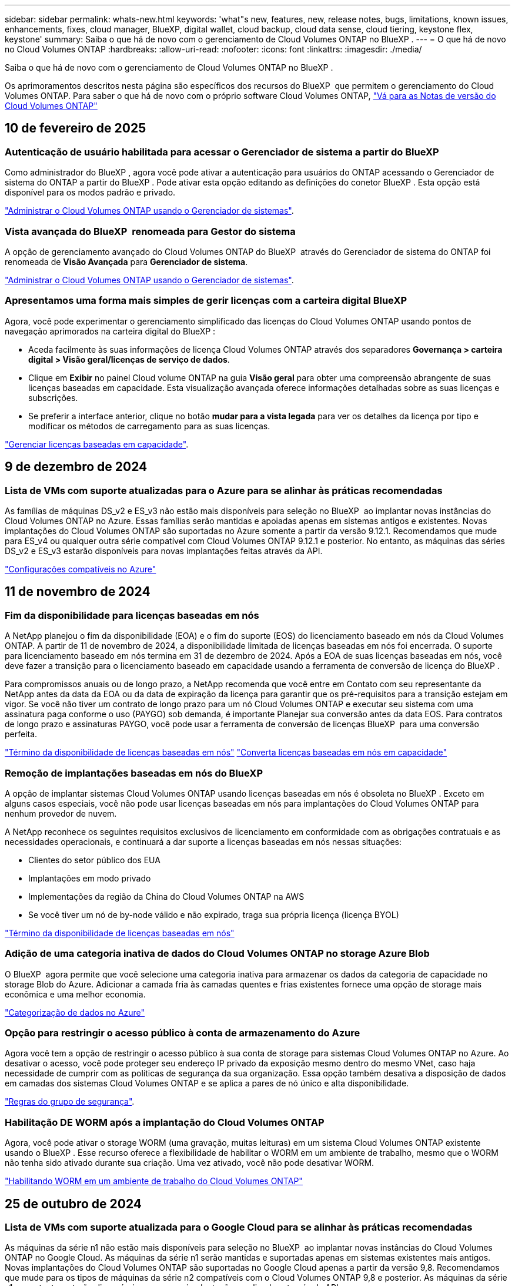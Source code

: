 ---
sidebar: sidebar 
permalink: whats-new.html 
keywords: 'what"s new, features, new, release notes, bugs, limitations, known issues, enhancements, fixes, cloud manager, BlueXP, digital wallet, cloud backup, cloud data sense, cloud tiering, keystone flex, keystone' 
summary: Saiba o que há de novo com o gerenciamento de Cloud Volumes ONTAP no BlueXP . 
---
= O que há de novo no Cloud Volumes ONTAP
:hardbreaks:
:allow-uri-read: 
:nofooter: 
:icons: font
:linkattrs: 
:imagesdir: ./media/


[role="lead"]
Saiba o que há de novo com o gerenciamento de Cloud Volumes ONTAP no BlueXP .

Os aprimoramentos descritos nesta página são específicos dos recursos do BlueXP  que permitem o gerenciamento do Cloud Volumes ONTAP. Para saber o que há de novo com o próprio software Cloud Volumes ONTAP, https://docs.netapp.com/us-en/cloud-volumes-ontap-relnotes/index.html["Vá para as Notas de versão do Cloud Volumes ONTAP"^]



== 10 de fevereiro de 2025



=== Autenticação de usuário habilitada para acessar o Gerenciador de sistema a partir do BlueXP 

Como administrador do BlueXP , agora você pode ativar a autenticação para usuários do ONTAP acessando o Gerenciador de sistema do ONTAP a partir do BlueXP . Pode ativar esta opção editando as definições do conetor BlueXP . Esta opção está disponível para os modos padrão e privado.

link:https://docs.netapp.com/us-en/bluexp-cloud-volumes-ontap/task-administer-advanced-view.html["Administrar o Cloud Volumes ONTAP usando o Gerenciador de sistemas"^].



=== Vista avançada do BlueXP  renomeada para Gestor do sistema

A opção de gerenciamento avançado do Cloud Volumes ONTAP do BlueXP  através do Gerenciador de sistema do ONTAP foi renomeada de *Visão Avançada* para *Gerenciador de sistema*.

link:https://docs.netapp.com/us-en/bluexp-cloud-volumes-ontap/task-administer-advanced-view.html["Administrar o Cloud Volumes ONTAP usando o Gerenciador de sistemas"^].



=== Apresentamos uma forma mais simples de gerir licenças com a carteira digital BlueXP 

Agora, você pode experimentar o gerenciamento simplificado das licenças do Cloud Volumes ONTAP usando pontos de navegação aprimorados na carteira digital do BlueXP :

* Aceda facilmente às suas informações de licença Cloud Volumes ONTAP através dos separadores *Governança > carteira digital > Visão geral/licenças de serviço de dados*.
* Clique em *Exibir* no painel Cloud volume ONTAP na guia *Visão geral* para obter uma compreensão abrangente de suas licenças baseadas em capacidade. Esta visualização avançada oferece informações detalhadas sobre as suas licenças e subscrições.
* Se preferir a interface anterior, clique no botão *mudar para a vista legada* para ver os detalhes da licença por tipo e modificar os métodos de carregamento para as suas licenças.


link:https://docs.netapp.com/us-en/bluexp-cloud-volumes-ontap/task-manage-capacity-licenses.html["Gerenciar licenças baseadas em capacidade"^].



== 9 de dezembro de 2024



=== Lista de VMs com suporte atualizadas para o Azure para se alinhar às práticas recomendadas

As famílias de máquinas DS_v2 e ES_v3 não estão mais disponíveis para seleção no BlueXP  ao implantar novas instâncias do Cloud Volumes ONTAP no Azure. Essas famílias serão mantidas e apoiadas apenas em sistemas antigos e existentes. Novas implantações do Cloud Volumes ONTAP são suportadas no Azure somente a partir da versão 9.12.1. Recomendamos que mude para ES_v4 ou qualquer outra série compatível com Cloud Volumes ONTAP 9.12.1 e posterior. No entanto, as máquinas das séries DS_v2 e ES_v3 estarão disponíveis para novas implantações feitas através da API.

https://docs.netapp.com/us-en/cloud-volumes-ontap-relnotes/reference-configs-azure.html["Configurações compatíveis no Azure"^]



== 11 de novembro de 2024



=== Fim da disponibilidade para licenças baseadas em nós

A NetApp planejou o fim da disponibilidade (EOA) e o fim do suporte (EOS) do licenciamento baseado em nós da Cloud Volumes ONTAP. A partir de 11 de novembro de 2024, a disponibilidade limitada de licenças baseadas em nós foi encerrada. O suporte para licenciamento baseado em nós termina em 31 de dezembro de 2024. Após a EOA de suas licenças baseadas em nós, você deve fazer a transição para o licenciamento baseado em capacidade usando a ferramenta de conversão de licença do BlueXP .

Para compromissos anuais ou de longo prazo, a NetApp recomenda que você entre em Contato com seu representante da NetApp antes da data da EOA ou da data de expiração da licença para garantir que os pré-requisitos para a transição estejam em vigor. Se você não tiver um contrato de longo prazo para um nó Cloud Volumes ONTAP e executar seu sistema com uma assinatura paga conforme o uso (PAYGO) sob demanda, é importante Planejar sua conversão antes da data EOS. Para contratos de longo prazo e assinaturas PAYGO, você pode usar a ferramenta de conversão de licenças BlueXP  para uma conversão perfeita.

https://docs.netapp.com/us-en/bluexp-cloud-volumes-ontap/concept-licensing.html#end-of-availability-of-node-based-licenses["Término da disponibilidade de licenças baseadas em nós"^] https://docs.netapp.com/us-en/bluexp-cloud-volumes-ontap/task-convert-node-capacity.html["Converta licenças baseadas em nós em capacidade"^]



=== Remoção de implantações baseadas em nós do BlueXP 

A opção de implantar sistemas Cloud Volumes ONTAP usando licenças baseadas em nós é obsoleta no BlueXP . Exceto em alguns casos especiais, você não pode usar licenças baseadas em nós para implantações do Cloud Volumes ONTAP para nenhum provedor de nuvem.

A NetApp reconhece os seguintes requisitos exclusivos de licenciamento em conformidade com as obrigações contratuais e as necessidades operacionais, e continuará a dar suporte a licenças baseadas em nós nessas situações:

* Clientes do setor público dos EUA
* Implantações em modo privado
* Implementações da região da China do Cloud Volumes ONTAP na AWS
* Se você tiver um nó de by-node válido e não expirado, traga sua própria licença (licença BYOL)


https://docs.netapp.com/us-en/bluexp-cloud-volumes-ontap/concept-licensing.html#end-of-availability-of-node-based-licenses["Término da disponibilidade de licenças baseadas em nós"^]



=== Adição de uma categoria inativa de dados do Cloud Volumes ONTAP no storage Azure Blob

O BlueXP  agora permite que você selecione uma categoria inativa para armazenar os dados da categoria de capacidade no storage Blob do Azure. Adicionar a camada fria às camadas quentes e frias existentes fornece uma opção de storage mais econômica e uma melhor economia.

https://docs.netapp.com/us-en/bluexp-cloud-volumes-ontap/concept-data-tiering.html#data-tiering-in-azure["Categorização de dados no Azure"^]



=== Opção para restringir o acesso público à conta de armazenamento do Azure

Agora você tem a opção de restringir o acesso público à sua conta de storage para sistemas Cloud Volumes ONTAP no Azure. Ao desativar o acesso, você pode proteger seu endereço IP privado da exposição mesmo dentro do mesmo VNet, caso haja necessidade de cumprir com as políticas de segurança da sua organização. Essa opção também desativa a disposição de dados em camadas dos sistemas Cloud Volumes ONTAP e se aplica a pares de nó único e alta disponibilidade.

https://docs.netapp.com/us-en/bluexp-cloud-volumes-ontap/reference-networking-azure.html#security-group-rules["Regras do grupo de segurança"^].



=== Habilitação DE WORM após a implantação do Cloud Volumes ONTAP

Agora, você pode ativar o storage WORM (uma gravação, muitas leituras) em um sistema Cloud Volumes ONTAP existente usando o BlueXP . Esse recurso oferece a flexibilidade de habilitar o WORM em um ambiente de trabalho, mesmo que o WORM não tenha sido ativado durante sua criação. Uma vez ativado, você não pode desativar WORM.

https://docs.netapp.com/us-en/bluexp-cloud-volumes-ontap/concept-worm.html#enabling-worm-on-a-cloud-volumes-ontap-working-environment["Habilitando WORM em um ambiente de trabalho do Cloud Volumes ONTAP"^]



== 25 de outubro de 2024



=== Lista de VMs com suporte atualizada para o Google Cloud para se alinhar às práticas recomendadas

As máquinas da série n1 não estão mais disponíveis para seleção no BlueXP  ao implantar novas instâncias do Cloud Volumes ONTAP no Google Cloud. As máquinas da série n1 serão mantidas e suportadas apenas em sistemas existentes mais antigos. Novas implantações do Cloud Volumes ONTAP são suportadas no Google Cloud apenas a partir da versão 9,8. Recomendamos que mude para os tipos de máquinas da série n2 compatíveis com o Cloud Volumes ONTAP 9,8 e posterior. As máquinas da série n1, no entanto, estarão disponíveis para novas implantações realizadas através da API.

https://docs.netapp.com/us-en/cloud-volumes-ontap-relnotes/reference-configs-gcp.html["Configurações compatíveis no Google Cloud"^].



=== Suporte a zonas locais para Amazon Web Services em modo privado

O BlueXP  agora oferece suporte a zonas locais da AWS para implantações de alta disponibilidade (HA) do Cloud Volumes ONTAP no modo privado. O suporte anteriormente limitado apenas ao modo padrão foi agora estendido para incluir o modo privado.


NOTE: As zonas locais da AWS não são suportadas ao usar o BlueXP  no modo restrito.

Para obter mais informações sobre zonas locais da AWS com implantações de HA, link:https://docs.netapp.com/us-en/bluexp-cloud-volumes-ontap/concept-ha.html#aws-local-zones["Zonas locais da AWS"^]consulte .



== 7 de outubro de 2024



=== Experiência de usuário aprimorada na seleção de versão para atualização

A partir desta versão, quando você tentar atualizar o Cloud Volumes ONTAP usando a notificação BlueXP , você receberá orientações sobre as versões padrão, mais recentes e compatíveis a serem usadas. Além disso, agora você pode selecionar o patch mais recente ou a versão principal compatível com sua instância do Cloud Volumes ONTAP, ou inserir manualmente uma versão para atualização.

https://docs.netapp.com/us-en/bluexp-cloud-volumes-ontap/task-updating-ontap-cloud.html#upgrade-from-bluexp-notifications["Atualize o software Cloud Volumes ONTAP"]



== 9 de setembro de 2024



=== As funcionalidades WORM e ARP não são mais carregáveis

Os recursos de segurança e proteção de dados incorporados do WORM (Write Once Read many) e do ARP (Autonomous ransomware Protection) serão oferecidos com licenças do Cloud Volumes ONTAP sem custo adicional. O novo modelo de preços se aplica às assinaturas BYOL e PAYGO/Marketplace novas e existentes da AWS, Azure e Google Cloud. As licenças baseadas em capacidade e baseadas em nós contêm ARP e WORM para todas as configurações, incluindo nó único e pares de alta disponibilidade (HA), sem custo adicional.

O preço simplificado traz a você esses benefícios:

* As contas que atualmente incluem WORM e ARP não terão mais cobranças por esses recursos. No futuro, sua cobrança só terá cobranças pelo uso da capacidade, como foi antes dessa alteração. Worm e ARP não serão mais incluídos em suas contas futuras.
* Se suas contas atuais não incluírem esses recursos, agora você pode optar por WORM e ARP sem custo adicional.
* Todas as ofertas do Cloud Volumes ONTAP para quaisquer novas contas excluirão cobranças por WORM e ARP.


Saiba mais sobre esses recursos:

* https://docs.netapp.com/us-en/bluexp-cloud-volumes-ontap/task-protecting-ransomware.html["Aumento da proteção contra ransomware"]
* https://docs.netapp.com/us-en/bluexp-cloud-volumes-ontap/concept-worm.html["STORAGE WORM"]




== 23 de agosto de 2024



=== A região oeste do Canadá agora é compatível com a AWS

A região Oeste do Canadá agora é suportada na AWS para Cloud Volumes ONTAP 9.12.1 GA e posterior.

Para obter uma lista de todas as regiões, consulte https://bluexp.netapp.com/cloud-volumes-global-regions["Mapa das regiões globais na AWS"^].



== 22 de agosto de 2024



=== Cloud Volumes ONTAP 9.15.1 GA

Agora, o BlueXP  pode implantar e gerenciar o lançamento de disponibilidade geral do Cloud Volumes ONTAP 9.15.1 na AWS, Azure e Google Cloud.

link:https://docs.netapp.com/us-en/cloud-volumes-ontap-relnotes/["Saiba mais sobre os novos recursos incluídos nesta versão do Cloud Volumes ONTAP"^].



== 8 de agosto de 2024



=== Pacotes de licenciamento do Edge Cache descontinuados

Os pacotes de licenciamento baseados em capacidade do Edge Cache não estarão mais disponíveis para implantações futuras do Cloud Volumes ONTAP. No entanto, você pode usar a API para aproveitar essa funcionalidade.



=== Suporte de versão mínima para Flash Cache no Azure

A versão mínima do Cloud Volumes ONTAP necessária para configurar o Flash Cache no Azure é 9.13.1 GA. Você só pode usar o ONTAP 9.13,1 GA e versões posteriores para implantar o Flash Cache em sistemas Cloud Volumes ONTAP para Azure.

Para obter as configurações suportadas, https://docs.netapp.com/us-en/cloud-volumes-ontap-relnotes/reference-configs-azure.html#single-node-systems["Configurações compatíveis no Azure"^] consulte .



=== Avaliações gratuitas para assinaturas de marketplace obsoletas

A avaliação gratuita automática de 30 dias para assinaturas de pagamento conforme o uso no mercado do provedor de nuvem não estará mais disponível no Cloud Volumes ONTAP. A cobrança de qualquer tipo de assinatura do mercado (PAYGO ou contrato anual) será ativada a partir da primeira utilização, sem qualquer período de teste gratuito.



== 10 de junho de 2024



=== Cloud Volumes ONTAP 9.15.0

Agora, o BlueXP  pode implantar e gerenciar o Cloud Volumes ONTAP 9.15.0 na AWS, Azure e Google Cloud.

link:https://docs.netapp.com/us-en/cloud-volumes-ontap-relnotes/["Saiba mais sobre os novos recursos incluídos nesta versão do Cloud Volumes ONTAP"^].



== 17 de maio de 2024



=== Suporte a zonas locais do Amazon Web Services

O suporte para zonas locais da AWS agora está disponível para implantações do Cloud Volumes ONTAP HA. As zonas locais da AWS são uma implantação de infraestrutura onde storage, computação, banco de dados e outros serviços selecionados da AWS estão localizados perto de grandes cidades e áreas do setor.


NOTE: As zonas locais da AWS são suportadas ao usar o BlueXP  no modo padrão. Neste momento, as zonas locais da AWS não são suportadas ao usar o BlueXP  no modo restrito ou no modo privado.

Para obter mais informações sobre zonas locais da AWS com implantações de HA, link:https://docs.netapp.com/us-en/bluexp-cloud-volumes-ontap/concept-ha.html#aws-local-zones["Zonas locais da AWS"^]consulte .



== 23 de abril de 2024



=== Novas regiões com suporte para implantações de várias zonas de disponibilidade no Azure

As seguintes regiões agora oferecem suporte a implantações de várias zonas de disponibilidade no Azure para Cloud Volumes ONTAP 9.12.1 GA e versões posteriores:

* Alemanha Central Ocidental
* Polónia Central
* West US 3
* Israel Central
* Itália Norte
* Canadá Central


Para obter uma lista de todas as regiões, consulte https://bluexp.netapp.com/cloud-volumes-global-regions["Mapa das Regiões globais no Azure"^]a .



=== A região de Joanesburgo agora é compatível com o Google Cloud

A região de Joanesburgo(`africa-south1`) agora é compatível com o Google Cloud para Cloud Volumes ONTAP 9.12.1 GA e posterior.

Para obter uma lista de todas as regiões, consulte https://bluexp.netapp.com/cloud-volumes-global-regions["Mapa das regiões globais no Google Cloud"^]a .



=== Modelos de volume e tags não são mais compatíveis

Você não pode mais criar um volume a partir de um modelo ou editar as tags de um volume. Essas ações foram associadas ao serviço de remediação do BlueXP , que não está mais disponível.



== 8 de março de 2024



=== Suporte ao Amazon Instant Metadata Service v2

Na AWS, o Cloud Volumes ONTAP, o Mediador e o conetor agora oferecem suporte ao Amazon Instant Metadata Service v2 (IMDSv2) para todas as funções. O IMDSv2 fornece proteção aprimorada contra vulnerabilidades. Apenas IMDSv1 foi anteriormente suportado.

Se exigido por suas políticas de segurança, você pode configurar suas instâncias do EC2 para usar o IMDSv2. Para obter instruções, https://docs.netapp.com/us-en/bluexp-setup-admin/task-require-imdsv2.html["Documentação de configuração e administração do BlueXP  para gerenciar conetores existentes"^] consulte .



== 5 de março de 2024



=== Cloud Volumes ONTAP 9.14.1 GA

Agora, o BlueXP  pode implantar e gerenciar o lançamento de disponibilidade geral do Cloud Volumes ONTAP 9.14.1 na AWS, Azure e Google Cloud.

link:https://docs.netapp.com/us-en/cloud-volumes-ontap-9141-relnotes/["Saiba mais sobre os novos recursos incluídos nesta versão do Cloud Volumes ONTAP"^].



== 2 de fevereiro de 2024



=== Suporte para VMs da série Edv5 no Azure

O Cloud Volumes ONTAP agora suporta as seguintes VMs da série Edv5, começando com a versão 9.14.1.

* E4ds_v5
* E8ds_v5
* E20s_v5
* E32ds_v5
* E48ds_v5
* E64ds_v5


link:https://docs.netapp.com/us-en/cloud-volumes-ontap-relnotes/reference-configs-azure.html["Configurações compatíveis no Azure"^]



== 16 de janeiro de 2024



=== Patch Releases no BlueXP 

As versões de patch estão disponíveis no BlueXP  apenas para as três versões mais recentes do Cloud Volumes ONTAP.

link:https://docs.netapp.com/us-en/bluexp-cloud-volumes-ontap/task-updating-ontap-cloud.html#patch-releases["Atualize o Cloud Volumes ONTAP"^]



== 8 de janeiro de 2024



=== Novas VMs para várias zonas de disponibilidade do Azure

A partir do Cloud Volumes ONTAP 9.13.1, os seguintes tipos de VM oferecem suporte a várias zonas de disponibilidade do Azure para implantações de pares de alta disponibilidade novas e existentes:

* L16s_v3
* L32s_v3
* L48s_v3
* L64s_v3


link:https://docs.netapp.com/us-en/cloud-volumes-ontap-relnotes/reference-configs-azure.html["Configurações compatíveis no Azure"^]



== 6 de dezembro de 2023



=== Cloud Volumes ONTAP 9.14.1 RC1

Agora, o BlueXP  pode implantar e gerenciar o Cloud Volumes ONTAP 9.14.1 na AWS, Azure e Google Cloud.

link:https://docs.netapp.com/us-en/cloud-volumes-ontap-9141-relnotes/["Saiba mais sobre os novos recursos incluídos nesta versão do Cloud Volumes ONTAP"^].



=== Limite máximo de 300 TIB FlexVol volume

Agora você pode criar um FlexVol volume até o tamanho máximo de 300 TIB com o Gerenciador de sistema e a CLI do ONTAP a partir do Cloud Volumes ONTAP 9.12.1 P2 e 9.13.0 P2, e no BlueXP  a partir do Cloud Volumes ONTAP 9.13.1.

* link:https://docs.netapp.com/us-en/cloud-volumes-ontap-relnotes/reference-limits-aws.html#file-and-volume-limits["Limites de armazenamento na AWS"]
* link:https://docs.netapp.com/us-en/cloud-volumes-ontap-relnotes/reference-limits-azure.html#file-and-volume-limits["Limites de armazenamento no Azure"]
* link:https://docs.netapp.com/us-en/cloud-volumes-ontap-relnotes/reference-limits-gcp.html#logical-storage-limits["Limites de armazenamento no Google Cloud"]




== 5 de dezembro de 2023

As seguintes alterações foram introduzidas.



=== Suporte a nova região no Azure

.Suporte de região de zona de disponibilidade única
As seguintes regiões agora oferecem suporte a implantações de zona de disponibilidade única altamente disponíveis no Azure para Cloud Volumes ONTAP 9.12.1 GA e versões posteriores:

* Tel Aviv
* Milão


.Suporte a várias regiões de zona de disponibilidade
As seguintes regiões agora oferecem suporte a implantações de várias zonas de disponibilidade altamente disponíveis no Azure para Cloud Volumes ONTAP 9.12.1 GA e versões posteriores:

* Central India
* Leste da Noruega
* Suíça Norte
* África do Sul Norte
* Emirados Árabes Unidos Norte


Para obter uma lista de todas as regiões, consulte https://bluexp.netapp.com/cloud-volumes-global-regions["Mapa das Regiões globais no Azure"^]a .



== 10 de novembro de 2023

A seguinte alteração foi introduzida com a versão 3.9.35 do conetor.



=== Região de Berlim agora suportada no Google Cloud

A região de Berlim agora é suportada no Google Cloud para Cloud Volumes ONTAP 9.12.1 GA e posterior.

Para obter uma lista de todas as regiões, consulte https://bluexp.netapp.com/cloud-volumes-global-regions["Mapa das regiões globais no Google Cloud"^]a .



== 8 de novembro de 2023

A seguinte alteração foi introduzida com a versão 3.9.35 do conetor.



=== A região de Tel Aviv agora é compatível com a AWS

A região de Tel Aviv agora é suportada na AWS para Cloud Volumes ONTAP 9.12.1 GA e posterior.

Para obter uma lista de todas as regiões, consulte https://bluexp.netapp.com/cloud-volumes-global-regions["Mapa das regiões globais na AWS"^]a .



== 1 de novembro de 2023

A seguinte alteração foi introduzida com a versão 3.9.34 do conetor.



=== A região da Arábia Saudita agora é compatível com o Google Cloud

A região da Arábia Saudita agora é suportada no Google Cloud para Cloud Volumes ONTAP e no conetor para Cloud Volumes ONTAP 9.12.1 GA e posterior.

Para obter uma lista de todas as regiões, consulte https://bluexp.netapp.com/cloud-volumes-global-regions["Mapa das regiões globais no Google Cloud"^]a .



== 23 de outubro de 2023

A seguinte alteração foi introduzida com a versão 3.9.34 do conetor.



=== Novas regiões com suporte para implantações de várias zonas de disponibilidade de HA no Azure

As seguintes regiões no Azure agora oferecem suporte a implantações de várias zonas de disponibilidade altamente disponíveis para o Cloud Volumes ONTAP 9.12.1 GA e versões posteriores:

* Leste da Austrália
* Leste da Ásia
* França Central
* Norte da Europa
* Qatar Central
* Suécia Central
* Europa Ocidental
* West US 2


Para obter uma lista de todas as regiões que suportam várias zonas de disponibilidade, consulte o https://bluexp.netapp.com/cloud-volumes-global-regions["Mapa das Regiões globais no Azure"^].



== 6 de outubro de 2023

A seguinte alteração foi introduzida com a versão 3.9.34 do conetor.



=== Cloud Volumes ONTAP 9.14.0

Agora, o BlueXP  pode implantar e gerenciar o lançamento de disponibilidade geral do Cloud Volumes ONTAP 9.14.0 na AWS, Azure e Google Cloud.

link:https://docs.netapp.com/us-en/cloud-volumes-ontap-9140-relnotes/["Saiba mais sobre os novos recursos incluídos nesta versão do Cloud Volumes ONTAP"^].



== 10 de setembro de 2023

A seguinte alteração foi introduzida com a versão 3.9.33 do conetor.



=== Suporte para VMs da série Lsv3 no Azure

Os tipos de instância L48s_v3 e L64s_v3 agora são compatíveis com o Cloud Volumes ONTAP no Azure para implantações de nó único e par de alta disponibilidade com discos gerenciados compartilhados em zonas de disponibilidade única e múltipla, a partir da versão 9.13.1. Esses tipos de instância oferecem suporte ao Flash Cache.

link:https://docs.netapp.com/us-en/cloud-volumes-ontap-relnotes/reference-configs-azure.html["Veja as configurações compatíveis para o Cloud Volumes ONTAP no Azure"^] link:https://docs.netapp.com/us-en/cloud-volumes-ontap-relnotes/reference-limits-azure.html["Veja os limites de storage do Cloud Volumes ONTAP no Azure"^]



== 30 de julho de 2023

As seguintes alterações foram introduzidas com a versão 3.9.32 do conetor.



=== Flash Cache e suporte a alta velocidade de gravação no Google Cloud

O Flash Cache e a alta velocidade de gravação podem ser ativados separadamente no Google Cloud para Cloud Volumes ONTAP 9.13.1 e posterior. A alta velocidade de gravação está disponível em todos os tipos de instância compatíveis. O Flash Cache é compatível com os seguintes tipos de instância:

* n2-padrão-16
* n2-padrão-32
* n2-padrão-48
* n2-padrão-64


Você pode usar esses recursos separadamente ou em conjunto em implantações de nó único e par de alta disponibilidade.

link:https://docs.netapp.com/us-en/bluexp-cloud-volumes-ontap/task-deploying-gcp.html["Inicie o Cloud Volumes ONTAP no Google Cloud"^]



=== Melhorias nos relatórios de uso

Várias melhorias nas informações exibidas nos relatórios de uso estão agora disponíveis. A seguir estão os aprimoramentos dos relatórios de uso:

* A unidade TIB está agora incluída no nome das colunas.
* Um novo campo "node(s)" para números de série está agora incluído.
* Uma nova coluna "tipo de workload" agora está incluída no relatório de uso das VMs de storage.
* Nomes de ambientes de trabalho agora incluídos nos relatórios de uso de volume e VMs de storage.
* O tipo de volume "arquivo" agora é rotulado como "primário (leitura/gravação)".
* O tipo de volume "secundário" agora é rotulado como "secundário (DP)".


Para obter mais informações sobre relatórios de uso, link:https://docs.netapp.com/us-en/bluexp-cloud-volumes-ontap/task-manage-capacity-licenses.html#download-usage-reports["Transfira relatórios de utilização"^]consulte .



== 26 de julho de 2023

As seguintes alterações foram introduzidas com a versão 3.9.31 do conetor.



=== Cloud Volumes ONTAP 9.13.1 GA

Agora, o BlueXP  pode implantar e gerenciar o lançamento de disponibilidade geral do Cloud Volumes ONTAP 9.13.1 na AWS, Azure e Google Cloud.

link:https://docs.netapp.com/us-en/cloud-volumes-ontap-9131-relnotes/["Saiba mais sobre os novos recursos incluídos nesta versão do Cloud Volumes ONTAP"^].



== 2 de julho de 2023

As seguintes alterações foram introduzidas com a versão 3.9.31 do conetor.



=== Suporte para implantações de várias zonas de disponibilidade de HA no Azure

O Japão Leste e a Coreia Central no Azure agora oferecem suporte a implantações de várias zonas de disponibilidade de HA para Cloud Volumes ONTAP 9.12.1 GA e posterior.

Para obter uma lista de todas as regiões que suportam várias zonas de disponibilidade, consulte o https://bluexp.netapp.com/cloud-volumes-global-regions["Mapa das Regiões globais no Azure"^].



=== Suporte à proteção autônoma contra ransomware

A proteção autônoma contra ransomware (ARP) agora é suportada no Cloud Volumes ONTAP. O suporte ARP está disponível no Cloud Volumes ONTAP versão 9.12.1 e posterior.

Para saber mais sobre ARP com Cloud Volumes ONTAP, https://docs.netapp.com/us-en/bluexp-cloud-volumes-ontap/task-protecting-ransomware.html#autonomous-ransomware-protection["Proteção autônoma contra ransomware"^] consulte .



== 26 de junho de 2023

A seguinte alteração foi introduzida com a versão 3.9.30 do conetor.



=== Cloud Volumes ONTAP 9.13.1 RC1

Agora, o BlueXP  pode implantar e gerenciar o Cloud Volumes ONTAP 9.13.1 na AWS, Azure e Google Cloud.

https://docs.netapp.com/us-en/cloud-volumes-ontap-9131-relnotes["Saiba mais sobre os novos recursos incluídos nesta versão do Cloud Volumes ONTAP"^].



== 4 de junho de 2023

A seguinte alteração foi introduzida com a versão 3.9.30 do conetor.



=== Atualização do seletor da versão de atualização do Cloud Volumes ONTAP

Através da página Atualizar Cloud Volumes ONTAP, agora você pode optar por atualizar para a versão mais recente disponível do Cloud Volumes ONTAP ou uma versão mais antiga.

Para saber mais sobre como atualizar o Cloud Volumes ONTAP através do BlueXP , https://docs.netapp.com/us-en/cloud-manager-cloud-volumes-ontap/task-updating-ontap-cloud.html#upgrade-cloud-volumes-ontap["Atualize o Cloud Volumes ONTAP"^] consulte .



== 7 de maio de 2023

As seguintes alterações foram introduzidas com a versão 3.9.29 do conetor.



=== A região do Qatar agora é compatível com o Google Cloud

A região do Qatar agora é compatível com o Google Cloud para Cloud Volumes ONTAP e o conetor para Cloud Volumes ONTAP 9.12.1 GA e posterior.



=== Suécia região Central agora suportada no Azure

A região Central da Suécia é agora suportada no Azure para Cloud Volumes ONTAP e no conetor para Cloud Volumes ONTAP 9.12.1 GA e posterior.



=== Suporte para implantações de várias zonas de disponibilidade de HA no Azure Australia East

A região Leste da Austrália no Azure agora oferece suporte a implantações de várias zonas de disponibilidade de HA para Cloud Volumes ONTAP 9.12.1 GA e versões posteriores.



=== Avaria na utilização de carregamento

Agora você pode descobrir o que você está sendo cobrado quando você está inscrito em licenças baseadas em capacidade. Os seguintes tipos de relatórios de utilização estão disponíveis para transferência a partir da carteira digital no BlueXP . Os relatórios de uso fornecem detalhes de capacidade de suas assinaturas e informam como você está sendo cobrado pelos recursos em suas assinaturas do Cloud Volumes ONTAP. Os relatórios transferíveis podem ser facilmente partilhados com outras pessoas.

* Uso do pacote Cloud Volumes ONTAP
* Uso de alto nível
* Utilização de VMs de storage
* Utilização de volumes


Para obter mais informações, link:https://docs.netapp.com/us-en/bluexp-cloud-volumes-ontap/task-manage-capacity-licenses.html["Gerenciar licenças baseadas em capacidade"^]consulte .



=== A notificação agora é exibida ao acessar o BlueXP  sem uma assinatura do mercado

Uma notificação agora é exibida sempre que você acessa o Cloud Volumes ONTAP no BlueXP  sem uma assinatura do mercado. A notificação afirma que "uma assinatura de mercado para este ambiente de trabalho é necessária para estar em conformidade com os termos e condições da Cloud Volumes ONTAP."



== 4 de abril de 2023

A partir do Cloud Volumes ONTAP 9.12.1 GA, as regiões da China agora são suportadas na AWS da seguinte forma.

* Sistemas de nó único são compatíveis.
* As licenças adquiridas diretamente da NetApp são suportadas.


Para obter informações sobre a disponibilidade regional, consulte o link:https://bluexp.netapp.com/cloud-volumes-global-regions["Mapas de regiões globais para Cloud Volumes ONTAP"^].



== 3 de abril de 2023

As seguintes alterações foram introduzidas com a versão 3.9.28 do conetor.



=== Região de Turim agora suportada no Google Cloud

A região de Turim é agora suportada no Google Cloud para Cloud Volumes ONTAP e no conetor para Cloud Volumes ONTAP 9.12.1 GA e posterior.



=== Aprimoramento da carteira digital BlueXP 

A carteira digital BlueXP  agora mostra a capacidade licenciada que você comprou com ofertas privadas do mercado.

https://docs.netapp.com/us-en/bluexp-cloud-volumes-ontap/task-manage-capacity-licenses.html["Saiba como visualizar a capacidade consumida na sua conta"^].



=== Suporte para comentários durante a criação de volume

Esta versão permite que você faça comentários ao criar um volume Cloud Volumes ONTAP FlexGroup ou FlexVol volume ao usar a API.



=== Redesign da interface de usuário do BlueXP  para Cloud Volumes ONTAP Visão geral, volumes e páginas agregadas

O BlueXP  agora tem uma interface de usuário redesenhada para a Visão geral do Cloud Volumes ONTAP, volumes e páginas agregadas. O design baseado em Azulejo apresenta informações mais abrangentes em cada bloco para uma melhor experiência do usuário.

image:https://raw.githubusercontent.com/NetAppDocs/bluexp-cloud-volumes-ontap/main/media/screenshot-resource-page-rn.png["Esta captura de tela mostra a interface de usuário do BlueXP  redesenhada na página de visão geral do Cloud Volumes ONTAP. Vários blocos mostram eficiência de storage, versão, distribuição de capacidade, informações sobre a implantação do Cloud Volumes ONTAP, volumes, agregados, replicações e backups."]



=== Volumes FlexGroup visíveis através do Cloud Volumes ONTAP

Os volumes do FlexGroup criados por meio do Gerenciador de sistemas do ONTAP ou da CLI do ONTAP agora podem ser visualizados diretamente por meio do bloco de volumes redesenhado no BlueXP . Idêntico às informações fornecidas para o FlexVol volumes, o BlueXP  fornece informações detalhadas para volumes FlexGroup criados por meio de um bloco volumes dedicado.


NOTE: Atualmente, você só pode exibir volumes FlexGroup existentes no BlueXP . A capacidade de criar volumes do FlexGroup no BlueXP  não está disponível, mas planejada para um lançamento futuro.

image:screenshot-show-flexgroup-volume.png["Uma captura de tela que mostra o ícone do volume FlexGroup passe o texto sob o mosaico volumes."]

link:https://docs.netapp.com/us-en/bluexp-cloud-volumes-ontap/task-manage-volumes.html["Saiba mais sobre como visualizar volumes FlexGroup criados."^]



== 13 de março de 2023



=== Apoio da região da China

A partir do Cloud Volumes ONTAP 9.12.1 GA, o suporte à região da China agora é suportado no Azure da seguinte forma.

* Cloud Volumes ONTAP é suportado na China Norte 3.
* Sistemas de nó único são compatíveis.
* As licenças adquiridas diretamente da NetApp são suportadas.


Para obter informações sobre a disponibilidade regional, consulte o link:https://bluexp.netapp.com/cloud-volumes-global-regions["Mapas de regiões globais para Cloud Volumes ONTAP"^].



== 5 de março de 2023

As seguintes alterações foram introduzidas com a versão 3.9.27 do conetor.



=== Cloud Volumes ONTAP 9.13.0

Agora, o BlueXP  pode implantar e gerenciar o Cloud Volumes ONTAP 9.13.0 na AWS, Azure e Google Cloud.

https://docs.netapp.com/us-en/cloud-volumes-ontap-9130-relnotes["Saiba mais sobre os novos recursos incluídos nesta versão do Cloud Volumes ONTAP"^].



=== 16 TIB e 32 Tib suporte no Azure

O Cloud Volumes ONTAP agora oferece suporte a tamanhos de disco TIB de 16 TIB e 32 TIB para implantações de alta disponibilidade executadas em discos gerenciados no Azure.

Saiba mais https://docs.netapp.com/us-en/cloud-volumes-ontap-relnotes/reference-configs-azure.html#supported-disk-sizes["Tamanhos de disco compatíveis no Azure"^] sobre o .



=== Licença MTEKM

A licença MTEKM (Gerenciamento de chaves de criptografia de vários locatários) agora está incluída em sistemas Cloud Volumes ONTAP novos e existentes que executam a versão 9.12.1 GA ou posterior.

O gerenciamento de chaves externas com alocação a vários clientes permite que as VMs de storage individuais (SVMs) mantenham suas próprias chaves por meio de um servidor KMIP ao usar o NetApp volume Encryption.

https://docs.netapp.com/us-en/bluexp-cloud-volumes-ontap/task-encrypting-volumes.html["Saiba como criptografar volumes com as soluções de criptografia NetApp"^].



=== Suporte para ambientes sem internet

O Cloud Volumes ONTAP agora é compatível com qualquer ambiente de nuvem que tenha isolamento completo da Internet. Somente o licenciamento baseado em nó (BYOL) é compatível nesses ambientes. O licenciamento baseado em capacidade não é suportado. Para começar, instale manualmente o software Connector, faça login no console BlueXP  que está sendo executado no conetor, adicione sua licença BYOL à carteira digital BlueXP  e, em seguida, implante o Cloud Volumes ONTAP.

* https://docs.netapp.com/us-en/bluexp-setup-admin/task-quick-start-private-mode.html["Instale o conetor num local sem acesso à Internet"^]
* https://docs.netapp.com/us-en/bluexp-setup-admin/task-logging-in.html["Acesse o console do BlueXP  no conetor"^]
* https://docs.netapp.com/us-en/bluexp-cloud-volumes-ontap/task-manage-node-licenses.html#manage-byol-licenses["Adicione uma licença não atribuída"^]




=== Flash Cache e alta velocidade de gravação no Google Cloud

Suporte para cache Flash, alta velocidade de gravação e uma unidade de transmissão máxima (MTU) alta de 8.896 bytes agora está disponível para instâncias selecionadas com a versão Cloud Volumes ONTAP 9.13.0.

Saiba mais link:https://docs.netapp.com/us-en/cloud-volumes-ontap-relnotes/reference-configs-gcp.html["Configurações compatíveis com licença para o Google Cloud"^]sobre o .



== 5 de fevereiro de 2023

As seguintes alterações foram introduzidas com a versão 3.9.26 do conetor.



=== Criação de grupos de posicionamento na AWS

Uma nova configuração agora está disponível para criação de grupo de posicionamento com implantações de zona de disponibilidade única (AZ) do AWS HA. Agora você pode optar por ignorar criações de grupos de colocação com falha e permitir que implantações de AZ únicas do AWS HA sejam concluídas com sucesso.

Para obter informações detalhadas sobre como configurar a configuração de criação do grupo de posicionamento, link:https://docs.netapp.com/us-en/bluexp-cloud-volumes-ontap/task-configure-placement-group-failure-aws.html#overview["Configurar a criação do grupo de posicionamento para AWS HA Single AZ"^]consulte .



=== Atualização de configuração de zona DNS privada

Uma nova configuração está agora disponível para que você possa evitar criar um link entre uma zona DNS privada e uma rede virtual ao usar o Azure Private Links. A criação está ativada por predefinição.

link:https://docs.netapp.com/us-en/bluexp-cloud-volumes-ontap/task-enabling-private-link.html#provide-bluexp-with-details-about-your-azure-private-dns["Forneça ao BlueXP  detalhes sobre o DNS Privado do Azure"^]



=== STORAGE WORM e categorização de dados

Agora, você pode habilitar o storage WORM e disposição de dados em camadas ao criar um sistema Cloud Volumes ONTAP 9,8 ou posterior. Ao habilitar a disposição de dados em categorias com storage WORM, você pode categorizar os dados em um armazenamento de objetos na nuvem.

link:https://docs.netapp.com/us-en/bluexp-cloud-volumes-ontap/concept-worm.html["Saiba mais sobre o storage WORM."^]



== 1 de janeiro de 2023

As seguintes alterações foram introduzidas com a versão 3.9.25 do conetor.



=== Pacotes de licenciamento disponíveis no Google Cloud

Pacotes de licenciamento otimizados e baseados em capacidade do Edge Cache estão disponíveis para o Cloud Volumes ONTAP no Google Cloud Marketplace como uma oferta de pagamento conforme o uso ou como um contrato anual.

link:https://docs.netapp.com/us-en/bluexp-cloud-volumes-ontap/concept-licensing.html#packages["Licenciamento do Cloud Volumes ONTAP"^]Consulte a .



=== Configuração padrão para Cloud Volumes ONTAP

A licença MTEKM (Gerenciamento de chave de criptografia de vários locatários) não está mais incluída nas novas implantações do Cloud Volumes ONTAP.

Para obter mais informações sobre as licenças de recursos do ONTAP instaladas automaticamente com o Cloud Volumes ONTAP, link:https://docs.netapp.com/us-en/bluexp-cloud-volumes-ontap/reference-default-configs.html["Configuração padrão para Cloud Volumes ONTAP"^]consulte .



== 15 de dezembro de 2022



=== Cloud Volumes ONTAP 9.12.0

Agora, o BlueXP  pode implantar e gerenciar o Cloud Volumes ONTAP 9.12.0 na AWS e no Google Cloud.

https://docs.netapp.com/us-en/cloud-volumes-ontap-9120-relnotes["Saiba mais sobre os novos recursos incluídos nesta versão do Cloud Volumes ONTAP"^].



== 8 de dezembro de 2022



=== Cloud Volumes ONTAP 9.12.1

Agora, a BlueXP  pode implantar e gerenciar o Cloud Volumes ONTAP 9.12.1, que inclui suporte a novos recursos e regiões de provedores de nuvem adicionais.

https://docs.netapp.com/us-en/cloud-volumes-ontap-9121-relnotes["Saiba mais sobre os novos recursos incluídos nesta versão do Cloud Volumes ONTAP"^]



== 4 de dezembro de 2022

As seguintes alterações foram introduzidas com a versão 3.9.24 do conetor.



=== O WORM e o backup em nuvem agora estão disponíveis durante a criação do Cloud Volumes ONTAP

A capacidade de ativar os recursos WORM (uma gravação, muitas leituras) e do backup em nuvem agora está disponível durante o processo de criação do Cloud Volumes ONTAP.



=== Região de Israel agora suportada no Google Cloud

A região de Israel agora é compatível com o Google Cloud para Cloud Volumes ONTAP e o conetor para o Cloud Volumes ONTAP 9.11.1 P3 e posterior.



== 15 de novembro de 2022

As seguintes alterações foram introduzidas com a versão 3.9.23 do conetor.



=== Licença ONTAP S3 no Google Cloud

Uma licença do ONTAP S3 agora está incluída em sistemas Cloud Volumes ONTAP novos e existentes que executam a versão 9.12.1 ou posterior no Google Cloud Platform.

https://docs.netapp.com/us-en/ontap/object-storage-management/index.html["Saiba como configurar e gerenciar serviços de armazenamento de objetos S3 no ONTAP"^]



== 6 de novembro de 2022

As seguintes alterações foram introduzidas com a versão 3.9.23 do conetor.



=== Mover grupos de recursos no Azure

Agora você pode mover um ambiente de trabalho de um grupo de recursos para um grupo de recursos diferente no Azure na mesma assinatura do Azure.

Para obter mais informações, link:https://docs.netapp.com/us-en/bluexp-cloud-volumes-ontap/task-moving-resource-groups-azure.html["Movendo grupos de recursos"]consulte .



=== Certificação NDMP-copy

Agora, a cópia NDMP é certificada para uso com o Cloud volume ONTAP.

Para obter informações sobre como configurar e usar o NDMP, https://docs.netapp.com/us-en/ontap/ndmp/index.html["Visão geral da configuração NDMP"] consulte .



=== Suporte a criptografia de disco gerenciado para Azure

Foi adicionada uma nova permissão do Azure que agora permite encriptar todos os discos geridos aquando da criação.

Para obter mais informações sobre esta nova funcionalidade, https://docs.netapp.com/us-en/bluexp-cloud-volumes-ontap/task-set-up-azure-encryption.html["Configure o Cloud Volumes ONTAP para usar uma chave gerenciada pelo cliente no Azure"] consulte .



== 18 de setembro de 2022

As seguintes alterações foram introduzidas com a versão 3.9.22 do conetor.



=== Melhorias na carteira digital

* A carteira digital agora mostra um resumo do pacote de licenciamento de e/S otimizado e da capacidade WORM provisionada para sistemas Cloud Volumes ONTAP em sua conta.
+
Esses detalhes podem ajudá-lo a entender melhor como você está sendo cobrado e se precisa comprar capacidade adicional.

+
https://docs.netapp.com/us-en/bluexp-cloud-volumes-ontap/task-manage-capacity-licenses.html["Saiba como visualizar a capacidade consumida na sua conta"].

* Agora você pode mudar de um método de carregamento para o método de carregamento otimizado.
+
https://docs.netapp.com/us-en/bluexp-cloud-volumes-ontap/task-manage-capacity-licenses.html["Saiba como alterar os métodos de carregamento"].





=== Otimizar os custos e a performance

Agora você pode otimizar o custo e o desempenho de um sistema Cloud Volumes ONTAP diretamente a partir do Canvas.

Depois de selecionar um ambiente de trabalho, você pode escolher a opção *Otimize Cost & Performance* para alterar o tipo de instância para o Cloud Volumes ONTAP. Escolher uma instância de menor porte pode ajudar a reduzir custos, ao mesmo tempo em que mudar para uma instância de maior porte pode ajudar a otimizar o desempenho.

image:https://raw.githubusercontent.com/NetAppDocs/bluexp-cloud-volumes-ontap/main/media/screenshot-optimize-cost-performance.png["Uma captura de tela da opção otimizar custo  desempenho que está disponível no Canvas depois de selecionar um ambiente de trabalho."]



=== Notificações do AutoSupport

O BlueXP  irá agora gerar uma notificação se um sistema Cloud Volumes ONTAP não conseguir enviar mensagens AutoSupport. A notificação inclui um link para instruções que você pode usar para solucionar problemas de rede.



== 31 de julho de 2022

As seguintes alterações foram introduzidas com a versão 3.9.21 do conetor.



=== Licença MTEKM

A licença MTEKM (Gerenciamento de chaves de criptografia de vários locatários) agora está incluída em sistemas Cloud Volumes ONTAP novos e existentes que executam a versão 9.11.1 ou posterior.

O gerenciamento de chaves externas com alocação a vários clientes permite que as VMs de storage individuais (SVMs) mantenham suas próprias chaves por meio de um servidor KMIP ao usar o NetApp volume Encryption.

https://docs.netapp.com/us-en/bluexp-cloud-volumes-ontap/task-encrypting-volumes.html["Saiba como criptografar volumes com as soluções de criptografia NetApp"].



=== Servidor proxy

O BlueXP  agora configura automaticamente seus sistemas Cloud Volumes ONTAP para usar o conetor como um servidor proxy, se uma conexão de saída de Internet não estiver disponível para enviar mensagens AutoSupport.

O AutoSupport monitora proativamente a integridade do sistema e envia mensagens para o suporte técnico da NetApp.

O único requisito é garantir que o grupo de segurança do conetor permita conexões _inbound_ pela porta 3128. Você precisará abrir essa porta depois de implantar o conetor.



=== Alterar o método de carregamento

Agora você pode alterar o método de carregamento de um sistema Cloud Volumes ONTAP que usa licenciamento baseado em capacidade. Por exemplo, se você implantou um sistema Cloud Volumes ONTAP com o pacote Essentials, poderá alterá-lo para o pacote Professional se a sua empresa precisar ser alterada. Este recurso está disponível na carteira digital.

https://docs.netapp.com/us-en/bluexp-cloud-volumes-ontap/task-manage-capacity-licenses.html["Saiba como alterar os métodos de carregamento"].



=== Aprimoramento do grupo de segurança

Quando você cria um ambiente de trabalho do Cloud Volumes ONTAP, a interface de usuário agora permite que você escolha se deseja que o grupo de segurança predefinido permita tráfego somente na rede selecionada (recomendado) ou em todas as redes.

image:https://raw.githubusercontent.com/NetAppDocs/bluexp-cloud-volumes-ontap/main/media/screenshot-allow-traffic.png["Uma captura de tela que mostra a opção permitir tráfego dentro que está disponível no assistente do ambiente de trabalho ao selecionar um grupo de segurança."]



== 18 de julho de 2022



=== Novos pacotes de licenciamento no Azure

Dois novos pacotes de licenciamento baseados em capacidade estão disponíveis para o Cloud Volumes ONTAP no Azure quando você paga por meio de uma assinatura do Azure Marketplace:

* *Otimizado*: Pague por capacidade provisionada e operações de e/S separadamente
* *Edge Cache*: Licenciamento para https://cloud.netapp.com/cloud-volumes-edge-cache["Cloud volumes Edge Cache"^]


https://docs.netapp.com/us-en/bluexp-cloud-volumes-ontap/concept-licensing.html#packages["Saiba mais sobre esses pacotes de licenciamento"].



== 3 de julho de 2022

As seguintes alterações foram introduzidas com a versão 3.9.20 do conetor.



=== Carteira digital

A carteira Digital agora mostra a capacidade total consumida na sua conta e a capacidade consumida pelo pacote de licenciamento. Isso pode ajudá-lo a entender como você está sendo cobrado e se você precisa comprar capacidade adicional.

image:https://raw.githubusercontent.com/NetAppDocs/bluexp-cloud-volumes-ontap/main/media/screenshot-digital-wallet-summary.png["Uma captura de tela que mostra a página carteira digital para licenças baseadas em capacidade. A página fornece uma visão geral da capacidade consumida em sua conta e, em seguida, quebra a capacidade consumida pelo pacote de licenciamento."]



=== Aprimoramento de volumes elásticos

O BlueXP  agora oferece suporte ao recurso volumes elásticos do Amazon EBS ao criar um ambiente de trabalho do Cloud Volumes ONTAP a partir da interface do usuário. O recurso volumes elásticos é habilitado por padrão ao usar discos GP3 ou IO1. Você pode escolher a capacidade inicial com base nas suas necessidades de storage e revisá-la após a implantação do Cloud Volumes ONTAP.

https://docs.netapp.com/us-en/bluexp-cloud-volumes-ontap/concept-aws-elastic-volumes.html["Saiba mais sobre o suporte a volumes elásticos na AWS"].



=== Licença do ONTAP S3 na AWS

Uma licença do ONTAP S3 agora está incluída em sistemas Cloud Volumes ONTAP novos e existentes que executam a versão 9.11.0 ou posterior na AWS.

https://docs.netapp.com/us-en/ontap/object-storage-management/index.html["Saiba como configurar e gerenciar serviços de armazenamento de objetos S3 no ONTAP"^]



=== Novo suporte à região do Azure Cloud

A partir da versão 9.10.1, o Cloud Volumes ONTAP agora é suportado na região Azure West US 3.

https://cloud.netapp.com/cloud-volumes-global-regions["Veja a lista completa de regiões compatíveis com o Cloud Volumes ONTAP"^]



=== Licença ONTAP S3 no Azure

Uma licença do ONTAP S3 agora está incluída em sistemas Cloud Volumes ONTAP novos e existentes que executam a versão 9.9.1 ou posterior no Azure.

https://docs.netapp.com/us-en/ontap/object-storage-management/index.html["Saiba como configurar e gerenciar serviços de armazenamento de objetos S3 no ONTAP"^]



== 7 de junho de 2022

As seguintes alterações foram introduzidas com a versão 3.9.19 do conetor.



=== Cloud Volumes ONTAP 9.11.1

Agora, a BlueXP  pode implantar e gerenciar o Cloud Volumes ONTAP 9.11.1, que inclui suporte a novos recursos e regiões de provedores de nuvem adicionais.

https://docs.netapp.com/us-en/cloud-volumes-ontap-9111-relnotes["Saiba mais sobre os novos recursos incluídos nesta versão do Cloud Volumes ONTAP"^]



=== Nova Vista Avançada

Se você precisar executar o gerenciamento avançado do Cloud Volumes ONTAP, pode fazê-lo usando o Gerenciador de sistemas do ONTAP, que é uma interface de gerenciamento fornecida com um sistema ONTAP. Incluímos a interface do Gerenciador de sistema diretamente no BlueXP  para que você não precise sair do BlueXP  para gerenciamento avançado.

Esta visualização avançada está disponível como pré-visualização com o Cloud Volumes ONTAP 9.10.0 e posterior. Planejamos refinar essa experiência e adicionar melhorias nos próximos lançamentos. Por favor, envie-nos feedback usando o chat no produto.

https://docs.netapp.com/us-en/bluexp-cloud-volumes-ontap/task-administer-advanced-view.html["Saiba mais sobre a visualização avançada"].



=== Suporte para volumes elásticos do Amazon EBS

O suporte ao recurso volumes elásticos do Amazon EBS com um agregado Cloud Volumes ONTAP fornece melhor desempenho e capacidade adicional, ao mesmo tempo que permite que o BlueXP  aumente automaticamente a capacidade de disco subjacente conforme necessário.

O suporte para volumes elásticos está disponível a partir de _new_ sistemas Cloud Volumes ONTAP 9.11.0 e com os tipos de disco EBS GP3 e IO1.

https://docs.netapp.com/us-en/bluexp-cloud-volumes-ontap/concept-aws-elastic-volumes.html["Saiba mais sobre o suporte para volumes elásticos"].

Observe que o suporte a volumes elásticos requer novas permissões da AWS para o conetor:

[source, json]
----
"ec2:DescribeVolumesModifications",
"ec2:ModifyVolume",
----
Certifique-se de fornecer essas permissões a cada conjunto de credenciais da AWS que você adicionou ao BlueXP . https://docs.netapp.com/us-en/bluexp-setup-admin/reference-permissions-aws.html["Veja a política de conetores mais recente da AWS"^].



=== Suporte para a implantação de pares de HA em sub-redes compartilhadas da AWS

O Cloud Volumes ONTAP 9.11.1 inclui suporte ao compartilhamento de VPC da AWS. Esta versão do conetor permite implantar um par de HA em uma sub-rede compartilhada da AWS ao usar a API.

link:task-deploy-aws-shared-vpc.html["Saiba como implantar um par de HA em uma sub-rede compartilhada"].



=== Acesso limitado à rede ao usar endpoints de serviço

O BlueXP  agora limita o acesso à rede ao usar um endpoint de serviço VNet para conexões entre contas Cloud Volumes ONTAP e armazenamento. O BlueXP  usa um endpoint de serviço se você desativar as conexões de link privado do Azure.

https://docs.netapp.com/us-en/bluexp-cloud-volumes-ontap/task-enabling-private-link.html["Saiba mais sobre o Azure Private Link Connections com o Cloud Volumes ONTAP"].



=== Suporte para a criação de VMs de storage no Google Cloud

Várias VMs de storage agora são compatíveis com o Cloud Volumes ONTAP no Google Cloud, a partir da versão 9.11.1. A partir dessa versão do conetor, o BlueXP  permite criar VMs de storage em pares de HA do Cloud Volumes ONTAP usando a API.

O suporte para a criação de VMs de armazenamento requer novas permissões do Google Cloud para o conetor:

[source, yaml]
----
- compute.instanceGroups.get
- compute.addresses.get
----
Observe que você deve usar a CLI ou o Gerenciador de sistema do ONTAP para criar uma VM de storage em um único sistema de nó.

* https://docs.netapp.com/us-en/cloud-volumes-ontap-relnotes/reference-limits-gcp.html#storage-vm-limits["Saiba mais sobre os limites de VM de armazenamento no Google Cloud"^]
* https://docs.netapp.com/us-en/bluexp-cloud-volumes-ontap/task-managing-svms-gcp.html["Saiba como criar VMs de armazenamento de fornecimento de dados para o Cloud Volumes ONTAP no Google Cloud"]




== 2 de maio de 2022

As seguintes alterações foram introduzidas com a versão 3.9.18 do conetor.



=== Cloud Volumes ONTAP 9.11.0

Agora, o BlueXP  pode implantar e gerenciar o Cloud Volumes ONTAP 9.11.0.

https://docs.netapp.com/us-en/cloud-volumes-ontap-9110-relnotes["Saiba mais sobre os novos recursos incluídos nesta versão do Cloud Volumes ONTAP"^].



=== Aprimoramento das atualizações do mediador

Quando o BlueXP  atualiza o mediador de um par de HA, ele agora valida que uma nova imagem de mediador está disponível antes de excluir o disco de inicialização. Esta alteração garante que o mediador possa continuar a funcionar com sucesso se o processo de atualização não for bem sucedido.



=== O separador K8s foi removido

A guia K8s foi obsoleta em uma versão anterior e agora foi removida.



=== Contrato anual no Azure

Os pacotes Essentials e Professional estão agora disponíveis no Azure através de um contrato anual. Você pode entrar em Contato com seu representante de vendas da NetApp para adquirir um contrato anual. O contrato está disponível como uma oferta privada no Azure Marketplace.

Depois que o NetApp compartilhar a oferta privada com você, você pode selecionar o plano anual ao se inscrever no mercado Azure durante a criação do ambiente de trabalho.

https://docs.netapp.com/us-en/bluexp-cloud-volumes-ontap/concept-licensing.html["Saiba mais sobre licenciamento"].



=== S3 Glacier Instant Retrieval

Agora você pode armazenar dados em camadas na classe de armazenamento Amazon S3 Glacier Instant Retrieval.

https://docs.netapp.com/us-en/bluexp-cloud-volumes-ontap/task-tiering.html#changing-the-storage-class-for-tiered-data["Saiba como alterar a classe de armazenamento para dados em camadas"].



=== Novas permissões da AWS necessárias para o conetor

As permissões a seguir agora são necessárias para criar um grupo de posicionamento de spread da AWS ao implantar um par de HA em uma única zona de disponibilidade (AZ):

[source, json]
----
"ec2:DescribePlacementGroups",
"iam:GetRolePolicy",
----
Essas permissões agora são necessárias para otimizar a forma como o BlueXP  cria o grupo de posicionamento.

Certifique-se de fornecer essas permissões a cada conjunto de credenciais da AWS que você adicionou ao BlueXP . https://docs.netapp.com/us-en/bluexp-setup-admin/reference-permissions-aws.html["Veja a política de conetores mais recente da AWS"^].



=== Novo suporte à região do Google Cloud

O Cloud Volumes ONTAP agora é compatível com as seguintes regiões do Google Cloud começando com a versão 9.10.1:

* Delhi (Ásia-south2)
* Melbourne (austrália-southeast2)
* Milão (Europa-west8) - apenas nó único
* Santiago (américa do sul-west1) - único nó apenas


https://cloud.netapp.com/cloud-volumes-global-regions["Veja a lista completa de regiões compatíveis com o Cloud Volumes ONTAP"^]



=== Suporte para n2-standard-16 no Google Cloud

O tipo de máquina n2-padrão-16 agora é compatível com o Cloud Volumes ONTAP no Google Cloud, começando com a versão 9.10.1.

https://docs.netapp.com/us-en/cloud-volumes-ontap-relnotes/reference-configs-gcp.html["Veja as configurações compatíveis do Cloud Volumes ONTAP no Google Cloud"^]



=== Melhorias nas políticas de firewall do Google Cloud

* Quando você cria um par de HA do Cloud Volumes ONTAP no Google Cloud, o BlueXP  exibirá todas as políticas de firewall existentes em uma VPC.
+
Anteriormente, o BlueXP  não exibia nenhuma política no VPC-1, VPC-2 ou VPC-3 que não tivesse uma tag de destino.

* Quando você cria um sistema de nó único do Cloud Volumes ONTAP no Google Cloud, agora você pode escolher se deseja que a política de firewall predefinida permita tráfego somente na VPC selecionada (recomendada) ou em todos os VPCs.




=== Aprimoramento das contas de serviço do Google Cloud

Quando você seleciona a conta de serviço do Google Cloud para usar com o Cloud Volumes ONTAP, o BlueXP  agora exibe o endereço de e-mail associado a cada conta de serviço. A exibição do endereço de e-mail pode facilitar a distinção entre contas de serviço que compartilham o mesmo nome.

image:https://raw.githubusercontent.com/NetAppDocs/bluexp-cloud-volumes-ontap/main/media/screenshot-google-cloud-service-account.png["Uma captura de tela do campo da conta de serviço"]



== 3 de abril de 2022



=== A ligação do Gestor do sistema foi removida

Removemos o link do Gerenciador de sistema que estava anteriormente disponível em um ambiente de trabalho do Cloud Volumes ONTAP.

Você ainda pode se conetar ao Gerenciador do sistema inserindo o endereço IP de gerenciamento de cluster em um navegador da Web que tenha uma conexão com o sistema Cloud Volumes ONTAP. https://docs.netapp.com/us-en/bluexp-cloud-volumes-ontap/task-connecting-to-otc.html["Saiba mais sobre como conetar-se ao System Manager"].



=== Carregamento para armazenamento WORM

Agora que a taxa especial introdutória expirou, agora você será cobrado pelo uso de armazenamento WORM. O carregamento é feito por hora, de acordo com a capacidade total provisionada de volumes WORM. Isso se aplica a sistemas Cloud Volumes ONTAP novos e existentes.

https://cloud.netapp.com/pricing["Saiba mais sobre os preços para storage WORM"^].



== 27 de fevereiro de 2022

As seguintes alterações foram introduzidas com a versão 3.9.16 do conetor.



=== Assistente de volume redesenhado

O assistente criar novo volume que introduzimos recentemente está agora disponível ao criar um volume em um agregado específico a partir da opção *Alocação avançada*.

https://docs.netapp.com/us-en/bluexp-cloud-volumes-ontap/task-create-volumes.html["Saiba como criar volumes em um agregado específico"].



== 9 de fevereiro de 2022



=== Atualizações do mercado

* O pacote Essentials e Professional já estão disponíveis em todos os marketplaces de provedores de nuvem.
+
Esses métodos de cobrança por capacidade permitem que você pague por hora ou compre um contrato anual diretamente do seu provedor de nuvem. Você ainda tem a opção de comprar uma licença por capacidade diretamente da NetApp.

+
Se você já tiver uma assinatura em um mercado de nuvem, também estará automaticamente inscrito nessas novas ofertas. Você pode escolher o carregamento por capacidade ao implantar um novo ambiente de trabalho do Cloud Volumes ONTAP.

+
Se você for um novo cliente, o BlueXP  solicitará que você se inscreva quando você criar um novo ambiente de trabalho.

* O licenciamento por nó de todos os marketplaces de provedores de nuvem está obsoleto e não está mais disponível para novos assinantes. Isso inclui contratos anuais e assinaturas por hora (Explore, Standard e Premium).
+
Este método de carregamento ainda está disponível para clientes existentes que têm uma subscrição ativa.



https://docs.netapp.com/us-en/bluexp-cloud-volumes-ontap/concept-licensing.html["Saiba mais sobre as opções de licenciamento do Cloud Volumes ONTAP"].



== 6 de fevereiro de 2022



=== Troque licenças não atribuídas

Se você tiver uma licença não atribuída baseada em nó para o Cloud Volumes ONTAP que não tenha usado, agora poderá trocar a licença convertendo-a em uma licença do Cloud Backup, licença do Cloud Data Sense ou licença do Cloud Tiering.

Esta ação revoga a licença Cloud Volumes ONTAP e cria uma licença equivalente a dólar para o serviço com a mesma data de validade.

https://docs.netapp.com/us-en/bluexp-cloud-volumes-ontap/task-manage-node-licenses.html#exchange-unassigned-node-based-licenses["Saiba como trocar licenças não atribuídas baseadas em nós"].



== 30 de janeiro de 2022

As seguintes alterações foram introduzidas com a versão 3.9.15 do conetor.



=== Seleção de licenciamento redesenhada

Redesenhamos a tela de seleção de licenciamento ao criar um novo ambiente de trabalho do Cloud Volumes ONTAP. As mudanças destacam os métodos de cobrança por capacidade introduzidos em julho de 2021 e oferecem suporte às próximas ofertas por meio dos marketplaces do provedor de nuvem.



=== Atualização da carteira digital

Atualizamos a *carteira digital* consolidando as licenças Cloud Volumes ONTAP em uma única guia.



== 2 de janeiro de 2022

As seguintes alterações foram introduzidas com a versão 3.9.14 do conetor.



=== Suporte para tipos adicionais de VM do Azure

O Cloud Volumes ONTAP agora é compatível com os seguintes tipos de VM no Microsoft Azure, começando com a versão 9.10.1:

* E4ds_v4
* E8ds_v4
* E32ds_v4
* E48ds_v4


Aceda ao https://docs.netapp.com/us-en/cloud-volumes-ontap-relnotes["Notas de versão do Cloud Volumes ONTAP"^] para obter mais detalhes sobre as configurações suportadas.



=== Atualização de carregamento do FlexClone

Se você usar um link:concept-licensing.html["licença baseada em capacidade"^] para Cloud Volumes ONTAP, não será mais cobrado pela capacidade usada pelo FlexClone volumes.



=== Método de carregamento agora apresentado

O BlueXP  agora mostra o método de carregamento para cada ambiente de trabalho do Cloud Volumes ONTAP no painel direito da tela.

image:screenshot-cvo-charging-method.png["Uma captura de tela que mostra o método de carregamento para um ambiente de trabalho Cloud Volumes ONTAP que aparece no painel direito depois de selecionar um ambiente de trabalho a partir do Canvas."]



=== Escolha o seu nome de utilizador

Quando você cria um ambiente de trabalho do Cloud Volumes ONTAP, agora você tem a opção de inserir o nome de usuário preferido, em vez do nome de usuário padrão do administrador.

image:screenshot-cvo-user-name.png["Uma captura de tela da página Detalhes e credenciais no assistente do ambiente de trabalho, onde você pode especificar um nome de usuário."]



=== Melhorias na criação de volume

Fizemos algumas melhorias na criação de volumes:

* Redesenhamos o assistente criar volume para facilitar o uso.
* Agora você pode escolher uma política de exportação personalizada para NFS.


image:screenshot-cvo-create-volume.png["Uma captura de tela que mostra a página Protocolo ao criar um novo volume."]



== 28 de novembro de 2021

As seguintes alterações foram introduzidas com a versão 3.9.13 do conetor.



=== Cloud Volumes ONTAP 9.10.1

Agora, o BlueXP  pode implantar e gerenciar o Cloud Volumes ONTAP 9.10.1.

https://docs.netapp.com/us-en/cloud-volumes-ontap-9101-relnotes["Saiba mais sobre os novos recursos incluídos nesta versão do Cloud Volumes ONTAP"^].



=== Assinaturas do NetApp Keystone

Agora você pode usar as assinaturas do Keystone para pagar por pares de HA do Cloud Volumes ONTAP.

Uma subscrição do Keystone é um serviço baseado em subscrição com pagamento conforme o uso que oferece uma experiência de nuvem híbrida otimizada para quem prefere modelos de consumo de despesas operacionais para CapEx adiantado ou aluguel.

Uma assinatura do Keystone é compatível com todas as novas versões do Cloud Volumes ONTAP que você pode implantar na BlueXP .

* https://www.netapp.com/services/keystone/["Saiba mais sobre as assinaturas do NetApp Keystone"^].
* link:task-manage-keystone.html["Saiba como começar a usar as assinaturas do Keystone no BlueXP "^].




=== Novo suporte à região da AWS

O Cloud Volumes ONTAP agora é compatível com a região AWS Ásia-Pacífico (Osaka) (ap-nordeste-3).



=== Redução da porta

As portas 8023 e 49000 não estão mais abertas em sistemas Cloud Volumes ONTAP no Azure para sistemas de nó único e pares de HA.

Esta alteração aplica-se a _new_ sistemas Cloud Volumes ONTAP começando com a versão 3.9.13 do conetor.



== 4 de outubro de 2021

As seguintes alterações foram introduzidas com a versão 3.9.11 do conetor.



=== Cloud Volumes ONTAP 9.10.0

Agora, o BlueXP  pode implantar e gerenciar o Cloud Volumes ONTAP 9.10.0.

https://docs.netapp.com/us-en/cloud-volumes-ontap-9100-relnotes["Saiba mais sobre os novos recursos incluídos nesta versão do Cloud Volumes ONTAP"^].



=== Tempo de implantação reduzido

Reduzimos o tempo necessário para implantar um ambiente de trabalho do Cloud Volumes ONTAP no Microsoft Azure ou no Google Cloud quando a velocidade de gravação normal está ativada. O tempo de implantação é agora 3-4 minutos mais curto, em média.



== 2 de setembro de 2021

As seguintes alterações foram introduzidas com a versão 3.9.10 do conetor.



=== Chave de criptografia gerenciada pelo cliente no Azure

Os dados são criptografados automaticamente no Cloud Volumes ONTAP no Azure usando https://learn.microsoft.com/en-us/azure/security/fundamentals/encryption-overview["Criptografia do Serviço de storage do Azure"^] uma chave gerenciada pela Microsoft. Mas agora você pode usar sua própria chave de criptografia gerenciada pelo cliente, executando as seguintes etapas:

. A partir do Azure, crie um cofre de chaves e, em seguida, gere uma chave nesse cofre.
. No BlueXP , use a API para criar um ambiente de trabalho do Cloud Volumes ONTAP que use a chave.


link:task-set-up-azure-encryption.html["Saiba mais sobre estes passos"].



== 7 de julho de 2021

As seguintes alterações foram introduzidas com a versão 3.9.8 do conetor.



=== Novos métodos de carregamento

Estão disponíveis novos métodos de carregamento para o Cloud Volumes ONTAP.

* *BYOL baseado em capacidade*: Uma licença baseada em capacidade permite que você pague por Cloud Volumes ONTAP por TIB de capacidade. A licença está associada à sua conta do NetApp e permite que você crie como vários sistemas Cloud Volumes ONTAP, contanto que a capacidade suficiente esteja disponível por meio de sua licença. O licenciamento baseado em capacidade está disponível na forma de um pacote, _Essentials_ ou _Professional_.
* *Oferta de freemium*: O Freemium permite que você use todos os recursos do Cloud Volumes ONTAP gratuitamente da NetApp (taxas de provedor de nuvem ainda se aplicam). Você está limitado a 500 GiB de capacidade provisionada por sistema, e não há contrato de suporte. Você pode ter até 10 sistemas Freemium.
+
link:concept-licensing.html["Saiba mais sobre essas opções de licenciamento"].

+
Aqui está um exemplo dos métodos de carregamento que você pode escolher:

+
image:screenshot_cvo_charging_methods.png["Uma captura de tela do assistente do ambiente de trabalho do Cloud Volumes ONTAP, onde você pode escolher um método de carregamento."]





=== Armazenamento WORM disponível para uso geral

O storage WORM (uma gravação, muitas leituras) não está mais no Preview e agora está disponível para uso geral com o Cloud Volumes ONTAP. link:concept-worm.html["Saiba mais sobre o armazenamento WORM"].



=== Suporte para m5dn.24xlarge na AWS

A partir da versão 9.9.1, o Cloud Volumes ONTAP agora suporta o tipo de instância m5dn.24xlarge com os seguintes métodos de carregamento: PAYGO Premium, bring Your own license (BYOL) e Freemium.

https://docs.netapp.com/us-en/cloud-volumes-ontap-relnotes/reference-configs-aws.html["Veja as configurações compatíveis do Cloud Volumes ONTAP na AWS"^].



=== Selecione grupos de recursos existentes do Azure

Ao criar um sistema Cloud Volumes ONTAP no Azure, agora você tem a opção de selecionar um grupo de recursos existente para a VM e seus recursos associados.

image:screenshot_azure_resource_group.png["Uma captura de tela do assistente criar ambiente de trabalho onde você pode selecionar um grupo de recursos existente."]

As permissões a seguir permitem que o BlueXP  remova recursos do Cloud Volumes ONTAP de um grupo de recursos, em caso de falha ou exclusão da implantação:

[source, json]
----
"Microsoft.Network/privateEndpoints/delete",
"Microsoft.Compute/availabilitySets/delete",
----
Certifique-se de fornecer essas permissões a cada conjunto de credenciais do Azure que você adicionou ao BlueXP . https://docs.netapp.com/us-en/bluexp-setup-admin/reference-permissions-azure.html["Veja a política de conetores mais recente para o Azure"^].



=== Blob acesso público agora desativado no Azure

Como um aprimoramento de segurança, o BlueXP  agora desabilita *Acesso público Blob* ao criar uma conta de armazenamento para o Cloud Volumes ONTAP.



=== Aprimoramento do Azure Private Link

Por padrão, o BlueXP  agora habilita uma conexão de link privado do Azure na conta de armazenamento de diagnósticos de inicialização para novos sistemas Cloud Volumes ONTAP.

Isso significa que as contas de armazenamento _all_ do Cloud Volumes ONTAP agora usarão um link privado.

link:task-enabling-private-link.html["Saiba mais sobre como usar um link privado do Azure com o Cloud Volumes ONTAP"].



=== Discos persistentes balanceados no Google Cloud

A partir da versão 9.9.1, o Cloud Volumes ONTAP agora oferece suporte a discos persistentes balanceados (pd-Balanced).

Esses SSDs equilibram performance e custo fornecendo IOPS mais baixo por GiB.



=== Custom-4-16384 não é mais compatível com o Google Cloud

O tipo de máquina personalizado-4-16384 não é mais suportado com novos sistemas Cloud Volumes ONTAP.

Se tiver um sistema existente a funcionar neste tipo de máquina, pode continuar a utilizá-lo, mas recomendamos que mude para o tipo de máquina n2-standard-4.

https://docs.netapp.com/us-en/cloud-volumes-ontap-relnotes/reference-configs-gcp.html["Veja as configurações compatíveis com o Cloud Volumes ONTAP no GCP"^].



== 30 de maio de 2021

As seguintes alterações foram introduzidas com a versão 3.9.7 do conetor.



=== Novo pacote profissional na AWS

Um novo pacote profissional permite que você agrupe o Cloud Volumes ONTAP e o Cloud Backup Service usando um contrato anual do AWS Marketplace. O pagamento é por TIB. Essa assinatura não permite fazer backup dos dados no local.

Se você escolher essa opção de pagamento, poderá provisionar até 2 PIB por sistema Cloud Volumes ONTAP por meio de discos EBS e disposição em camadas em storage de objetos S3 (nó único ou HA).

Aceda ao https://aws.amazon.com/marketplace/pp/prodview-q7dg6zwszplri["Página do AWS Marketplace"^] para ver os detalhes de preços e aceda ao https://docs.netapp.com/us-en/cloud-volumes-ontap-relnotes["Notas de versão do Cloud Volumes ONTAP"^] para saber mais sobre esta opção de licenciamento.



=== Tags em volumes do EBS na AWS

O BlueXP  agora adiciona tags aos volumes do EBS quando cria um novo ambiente de trabalho do Cloud Volumes ONTAP. As tags foram criadas anteriormente após a implantação do Cloud Volumes ONTAP.

Esta alteração pode ajudar se a sua organização utilizar políticas de controlo de serviço (SCPs) para gerir permissões.



=== Período mínimo de resfriamento para política de disposição automática em categorias

Se você ativou a disposição de dados em categorias em um volume usando a política de disposição em camadas _auto_, agora é possível ajustar o período mínimo de resfriamento usando a API.

link:task-tiering.html#changing-the-cooling-period-for-the-auto-tiering-policy["Saiba como ajustar o período mínimo de arrefecimento."]



=== Aprimoramento para políticas de exportação personalizadas

Quando você cria um novo volume NFS, o BlueXP  agora exibe políticas de exportação personalizadas em ordem crescente, facilitando a localização da política de exportação de que você precisa.



=== Exclusão de snapshots antigos da nuvem

O BlueXP  agora exclui snapshots de nuvem mais antigos de discos raiz e de inicialização que são criados quando um sistema Cloud Volumes ONTAP é implantado e sempre que ele é desligado. Apenas os dois snapshots mais recentes são retidos para os volumes raiz e de inicialização.

Esse aprimoramento ajuda a reduzir os custos do fornecedor de nuvem removendo snapshots que não são mais necessários.

Observe que um conetor requer uma nova permissão para excluir snapshots do Azure. https://docs.netapp.com/us-en/bluexp-setup-admin/reference-permissions-azure.html["Veja a política de conetores mais recente para o Azure"^].

[source, json]
----
"Microsoft.Compute/snapshots/delete"
----


== 24 de maio de 2021



=== Cloud Volumes ONTAP 9.9.1

Agora, o BlueXP  pode implantar e gerenciar o Cloud Volumes ONTAP 9,9.1.

https://docs.netapp.com/us-en/cloud-volumes-ontap-991-relnotes["Saiba mais sobre os novos recursos incluídos nesta versão do Cloud Volumes ONTAP"^].



== 11 Abr 2021

As seguintes alterações foram introduzidas com a versão 3.9.5 do conetor.



=== Relatórios de espaço lógico

O BlueXP  agora permite a geração de relatórios de espaço lógico na VM de storage inicial criada para o Cloud Volumes ONTAP.

Quando o espaço é relatado logicamente, o ONTAP relata o espaço de volume de modo que todo o espaço físico salvo pelos recursos de eficiência de storage também seja reportado como usado.



=== Suporte para GP3 discos na AWS

O Cloud Volumes ONTAP agora oferece suporte a discos _SSD de uso geral (GP3)_, começando com a versão 9,7.GP3. Os discos são os SSDs de menor custo que equilibram custo e desempenho para uma ampla variedade de cargas de trabalho.

link:task-planning-your-config.html#sizing-your-system-in-aws["Saiba mais sobre como usar discos GP3 com o Cloud Volumes ONTAP"].



=== Discos rígidos frios não são mais compatíveis com a AWS

O Cloud Volumes ONTAP não suporta mais discos rígidos frios (SC1).



=== TLS 1,2 para contas de armazenamento do Azure

Quando o BlueXP  cria contas de armazenamento no Azure para Cloud Volumes ONTAP, a versão TLS para a conta de armazenamento agora é a versão 1,2.



== 8 de março de 2021

As seguintes alterações foram introduzidas com a versão 3.9.4 do conetor.



=== Cloud Volumes ONTAP 9.9.0

Agora, o BlueXP  pode implantar e gerenciar o Cloud Volumes ONTAP 9,9.0.

https://docs.netapp.com/us-en/cloud-volumes-ontap-990-relnotes["Saiba mais sobre os novos recursos incluídos nesta versão do Cloud Volumes ONTAP"^].



=== Suporte para o ambiente AWS C2S

Agora você pode implantar o Cloud Volumes ONTAP 9,8 no ambiente de Serviços de nuvem comerciais da AWS (C2S).

link:task-getting-started-aws-c2s.html["Saiba como começar em C2S"].



=== Criptografia AWS com CMKs gerenciados pelo cliente

O BlueXP  sempre permitiu que você criptografasse dados do Cloud Volumes ONTAP usando o AWS Key Management Service (KMS). A partir do Cloud Volumes ONTAP 9,9.0, os dados em discos EBS e dados dispostos em camadas em S3 são criptografados se você selecionar um CMK gerenciado pelo cliente. Anteriormente, apenas os dados do EBS seriam criptografados.

Observe que você precisará fornecer à função Cloud Volumes ONTAP IAM acesso para usar o CMK.

link:task-setting-up-kms.html["Saiba mais sobre como configurar o AWS KMS com o Cloud Volumes ONTAP"].



=== Suporte para Azure DoD

Agora você pode implantar o Cloud Volumes ONTAP 9,8 no nível de impacto do Departamento de Defesa do Azure (DoD) 6 (IL6).



=== Redução de endereço IP no Google Cloud

Reduzimos o número de endereços IP necessários para o Cloud Volumes ONTAP 9,8 e posterior no Google Cloud. Por padrão, um endereço IP a menos é necessário (nós unificamos o LIF entre clusters com o LIF de gerenciamento de nós). Você também tem a opção de ignorar a criação do LIF de gerenciamento de SVM ao usar a API, o que reduziria a necessidade de um endereço IP adicional.

link:reference-networking-gcp.html#requirements-for-cloud-volumes-ontap["Saiba mais sobre os requisitos de endereço IP no Google Cloud"].



=== Aceita VPC compartilhada no Google Cloud

Ao implantar um par de HA do Cloud Volumes ONTAP no Google Cloud, você pode escolher VPCs compartilhados para VPC-1, VPC-2 e VPC-3. Anteriormente, apenas a VPC-0 poderia ser uma VPC compartilhada. Esta alteração é suportada com o Cloud Volumes ONTAP 9,8 e posterior.

link:reference-networking-gcp.html["Saiba mais sobre os requisitos de rede do Google Cloud"].



== 4 Jan 2021

As seguintes alterações foram introduzidas com a versão 3.9.2 do conetor.



=== AWS Outposts

Há alguns meses, anunciamos que a Cloud Volumes ONTAP alcançou a designação de Outposts Ready da Amazon Web Services (AWS). Hoje, temos o prazer de anunciar que validamos o BlueXP  e o Cloud Volumes ONTAP com o AWS Outposts.

Se você tiver um AWS Outpost, você poderá implantar o Cloud Volumes ONTAP nesse Outpost selecionando a VPC Outpost no assistente ambiente de trabalho. A experiência é a mesma que qualquer outra VPC que reside na AWS. Observe que você precisará primeiro implantar um conetor no AWS Outpost.

Existem algumas limitações a apontar:

* No momento, apenas sistemas Cloud Volumes ONTAP de nó único são compatíveis
* As instâncias EC2 que você pode usar com o Cloud Volumes ONTAP estão limitadas ao que está disponível em seu Outpost
* Somente SSDs de uso geral (GP2) são suportados no momento




=== VNVRAM Ultra SSD em regiões Azure suportadas

Agora, o Cloud Volumes ONTAP pode usar um SSD Ultra como VNVRAM quando você usa o tipo de VM E32s_v3 com um sistema de nó único https://docs.microsoft.com/en-us/azure/virtual-machines/disks-enable-ultra-ssd["Em qualquer região do Azure suportada"^] .

A VNVRAM proporciona um melhor desempenho de gravação.



=== Escolha uma zona de disponibilidade no Azure

Agora você pode escolher a zona de disponibilidade na qual deseja implantar um sistema Cloud Volumes ONTAP de nó único. Se você não selecionar uma AZ, o BlueXP  selecionará uma para você.

image:screenshot_azure_az.gif["Uma captura de tela da lista suspensa zona de disponibilidade que está disponível depois de escolher uma região."]



=== Discos maiores no Google Cloud

O Cloud Volumes ONTAP agora oferece suporte a discos de 64 TB no GCP.


NOTE: A capacidade máxima do sistema somente com discos permanece em 256 TB devido aos limites do GCP.



=== Novos tipos de máquina no Google Cloud

O Cloud Volumes ONTAP agora suporta os seguintes tipos de máquina:

* N2-standard-4 com a licença Explore e com BYOL
* N2-standard-8 com a licença Standard e com BYOL
* N2-standard-32 com a licença Premium e com BYOL




== 3 Nov 2020

As seguintes alterações foram introduzidas com a versão 3.9.0 do conetor.



=== Link privado do Azure para Cloud Volumes ONTAP

Por padrão, o BlueXP  agora habilita uma conexão do Azure Private Link entre o Cloud Volumes ONTAP e suas contas de armazenamento associadas. Um link privado protege conexões entre endpoints no Azure.

* https://docs.microsoft.com/en-us/azure/private-link/private-link-overview["Saiba mais sobre os links privados do Azure"^]
* link:task-enabling-private-link.html["Saiba mais sobre como usar um link privado do Azure com o Cloud Volumes ONTAP"^]

